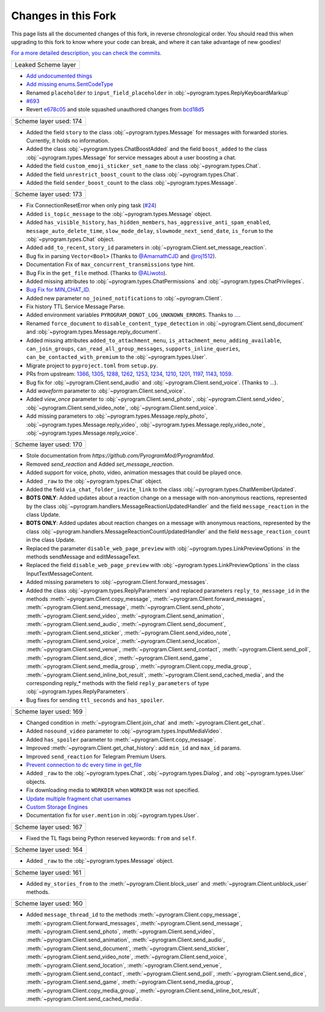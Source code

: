Changes in this Fork
=========

This page lists all the documented changes of this fork,
in reverse chronological order. You should read this when upgrading
to this fork to know where your code can break, and where
it can take advantage of new goodies!

`For a more detailed description, you can check the commits. <https://github.com/TelegramPlayGround/pyrogram/>`_

+------------------------+
|   Leaked Scheme layer  |
+------------------------+

- `Add undocumented things <https://github.com/TelegramPlayGround/pyrogram/commit/48056d1cefdf7d735512b1f581e256331a967047>`_
- `Add missing enums.SentCodeType <https://github.com/KurimuzonAkuma/pyrogram/commit/40ddcbca6062f13958f4ca2c9852f8d1c4d62f3c>`_
- Renamed ``placeholder`` to ``input_field_placeholder`` in :obj:`~pyrogram.types.ReplyKeyboardMarkup`
- `#693 <https://github.com/KurimuzonAkuma/pyrogram/pull/693>`_
- Revert `e678c05 <https://github.com/TelegramPlayGround/pyrogram/commit/e678c054d4aa0bbbb7d583eb426ca8753a4c9354>`_ and stole squashed unauthored changes from `bcd18d5 <https://github.com/Masterolic/pyrogram/commit/bcd18d5e04f18f949389a03f309816d6f0f9eabe>`_

+------------------------+
| Scheme layer used: 174 |
+------------------------+

- Added the field ``story`` to the class :obj:`~pyrogram.types.Message` for messages with forwarded stories. Currently, it holds no information.
- Added the class :obj:`~pyrogram.types.ChatBoostAdded` and the field ``boost_added`` to the class :obj:`~pyrogram.types.Message` for service messages about a user boosting a chat.
- Added the field ``custom_emoji_sticker_set_name`` to the class :obj:`~pyrogram.types.Chat`.
- Added the field ``unrestrict_boost_count`` to the class :obj:`~pyrogram.types.Chat`.
- Added the field ``sender_boost_count`` to the class :obj:`~pyrogram.types.Message`.

+------------------------+
| Scheme layer used: 173 |
+------------------------+

- Fix ConnectionResetError when only ping task (`#24 <https://github.com/KurimuzonAkuma/pyrogram/pull/24>`_)
- Added ``is_topic_message`` to the :obj:`~pyrogram.types.Message` object.
- Added ``has_visible_history``, ``has_hidden_members``, ``has_aggressive_anti_spam_enabled``, ``message_auto_delete_time``, ``slow_mode_delay``, ``slowmode_next_send_date``, ``is_forum`` to the :obj:`~pyrogram.types.Chat` object.
- Added ``add_to_recent``, ``story_id`` parameters in :obj:`~pyrogram.Client.set_message_reaction`.
- Bug fix in parsing ``Vector<Bool>`` (Thanks to `@AmarnathCJD <https://github.com/AmarnathCJD/>`_ and `@roj1512 <https://github.com/roj1512>`_).
- Documentation Fix of ``max_concurrent_transmissions`` type hint.
- Bug Fix in the ``get_file`` method. (Thanks to `@ALiwoto <https://github.com/ALiwoto>`_).
- Added missing attributes to :obj:`~pyrogram.types.ChatPermissions` and :obj:`~pyrogram.types.ChatPrivileges`.
- `Bug Fix for MIN_CHAT_ID <https://t.me/pyrogramchat/593090>`_.
- Added new parameter ``no_joined_notifications`` to :obj:`~pyrogram.Client`.
- Fix history TTL Service Message Parse.
- Added environment variables ``PYROGRAM_DONOT_LOG_UNKNOWN_ERRORS``. Thanks to `... <https://t.me/pyrogramchat/607757>`_.
- Renamed ``force_document`` to ``disable_content_type_detection`` in :obj:`~pyrogram.Client.send_document` and :obj:`~pyrogram.types.Message.reply_document`.
- Added missing attributes ``added_to_attachment_menu``, ``is_attachment_menu_adding_available``, ``can_join_groups``, ``can_read_all_group_messages``, ``supports_inline_queries``, ``can_be_contacted_with_premium`` to the :obj:`~pyrogram.types.User`.
- Migrate project to ``pyproject.toml`` from ``setup.py``.
- PRs from upstream: `1366 <https://github.com/pyrogram/pyrogram/pull/1366>`_, `1305 <https://github.com/pyrogram/pyrogram/pull/1305>`_, `1288 <https://github.com/pyrogram/pyrogram/pull/1288>`_, `1262 <https://github.com/pyrogram/pyrogram/pull/1262>`_, `1253 <https://github.com/pyrogram/pyrogram/pull/1253>`_, `1234 <https://github.com/pyrogram/pyrogram/pull/1234>`_, `1210 <https://github.com/pyrogram/pyrogram/pull/1210>`_, `1201 <https://github.com/pyrogram/pyrogram/pull/1201>`_, `1197 <https://github.com/pyrogram/pyrogram/pull/1197>`_, `1143 <https://github.com/pyrogram/pyrogram/pull/1143>`_, `1059 <https://github.com/pyrogram/pyrogram/pull/1059>`_.
- Bug fix for :obj:`~pyrogram.Client.send_audio` and :obj:`~pyrogram.Client.send_voice`. (Thanks to `... <https://t.me/c/1220993104/1360174>`_).
- Add `waveform` parameter to :obj:`~pyrogram.Client.send_voice`.
- Added `view_once` parameter to :obj:`~pyrogram.Client.send_photo`, :obj:`~pyrogram.Client.send_video`, :obj:`~pyrogram.Client.send_video_note`, :obj:`~pyrogram.Client.send_voice`.
- Add missing parameters to :obj:`~pyrogram.types.Message.reply_photo`, :obj:`~pyrogram.types.Message.reply_video`, :obj:`~pyrogram.types.Message.reply_video_note`, :obj:`~pyrogram.types.Message.reply_voice`.

+------------------------+
| Scheme layer used: 170 |
+------------------------+

- Stole documentation from `https://github.com/PyrogramMod/PyrogramMod`.
- Removed `send_reaction` and Added `set_message_reaction`.
- Added support for voice, photo, video, animation messages that could be played once.
- Added ``_raw`` to the :obj:`~pyrogram.types.Chat` object.
- Added the field ``via_chat_folder_invite_link`` to the class :obj:`~pyrogram.types.ChatMemberUpdated`.
- **BOTS ONLY**: Added updates about a reaction change on a message with non-anonymous reactions, represented by the class :obj:`~pyrogram.handlers.MessageReactionUpdatedHandler` and the field ``message_reaction`` in the class Update.
- **BOTS ONLY**: Added updates about reaction changes on a message with anonymous reactions, represented by the class :obj:`~pyrogram.handlers.MessageReactionCountUpdatedHandler` and the field ``message_reaction_count`` in the class Update.
- Replaced the parameter ``disable_web_page_preview`` with :obj:`~pyrogram.types.LinkPreviewOptions` in the methods sendMessage and editMessageText.
- Replaced the field ``disable_web_page_preview`` with :obj:`~pyrogram.types.LinkPreviewOptions` in the class InputTextMessageContent.
- Added missing parameters to :obj:`~pyrogram.Client.forward_messages`.
- Added the class :obj:`~pyrogram.types.ReplyParameters` and replaced parameters ``reply_to_message_id`` in the methods :meth:`~pyrogram.Client.copy_message`, :meth:`~pyrogram.Client.forward_messages`, :meth:`~pyrogram.Client.send_message`, :meth:`~pyrogram.Client.send_photo`, :meth:`~pyrogram.Client.send_video`, :meth:`~pyrogram.Client.send_animation`, :meth:`~pyrogram.Client.send_audio`, :meth:`~pyrogram.Client.send_document`, :meth:`~pyrogram.Client.send_sticker`, :meth:`~pyrogram.Client.send_video_note`, :meth:`~pyrogram.Client.send_voice`, :meth:`~pyrogram.Client.send_location`, :meth:`~pyrogram.Client.send_venue`, :meth:`~pyrogram.Client.send_contact`, :meth:`~pyrogram.Client.send_poll`, :meth:`~pyrogram.Client.send_dice`, :meth:`~pyrogram.Client.send_game`, :meth:`~pyrogram.Client.send_media_group`, :meth:`~pyrogram.Client.copy_media_group`, :meth:`~pyrogram.Client.send_inline_bot_result`, :meth:`~pyrogram.Client.send_cached_media`, and the corresponding reply_* methods with the field ``reply_parameters`` of type :obj:`~pyrogram.types.ReplyParameters`.
- Bug fixes for sending ``ttl_seconds`` and ``has_spoiler``.

+------------------------+
| Scheme layer used: 169 |
+------------------------+

- Changed condition in :meth:`~pyrogram.Client.join_chat` and :meth:`~pyrogram.Client.get_chat`.
- Added ``nosound_video`` parameter to :obj:`~pyrogram.types.InputMediaVideo`.
- Added ``has_spoiler`` parameter to :meth:`~pyrogram.Client.copy_message`.
- Improved :meth:`~pyrogram.Client.get_chat_history`: add ``min_id`` and ``max_id`` params.
- Improved ``send_reaction`` for Telegram Premium Users.
- `Prevent connection to dc every time in get_file <https://github.com/TelegramPlayGround/pyrogram/commit/f2581fd7ab84ada7685645a6f80475fbea5e743a>`_
- Added ``_raw`` to the :obj:`~pyrogram.types.Chat`, :obj:`~pyrogram.types.Dialog`, and :obj:`~pyrogram.types.User` objects.
- Fix downloading media to ``WORKDIR`` when ``WORKDIR`` was not specified.
- `Update multiple fragment chat usernames <https://github.com/TelegramPlayGround/pyrogram/commit/39aea4831ee18e5263bf6755306f0ca49f075bda>`_
- `Custom Storage Engines <https://github.com/TelegramPlayGround/pyrogram/commit/cd937fff623759dcac8f437a8c524684868590a4>`_
- Documentation fix for ``user.mention`` in :obj:`~pyrogram.types.User`.

+------------------------+
| Scheme layer used: 167 |
+------------------------+

- Fixed the TL flags being Python reserved keywords: ``from`` and ``self``.

+------------------------+
| Scheme layer used: 164 |
+------------------------+

- Added ``_raw`` to the :obj:`~pyrogram.types.Message` object.

+------------------------+
| Scheme layer used: 161 |
+------------------------+

- Added ``my_stories_from`` to the :meth:`~pyrogram.Client.block_user` and :meth:`~pyrogram.Client.unblock_user` methods.

+------------------------+
| Scheme layer used: 160 |
+------------------------+

- Added ``message_thread_id`` to the methods :meth:`~pyrogram.Client.copy_message`, :meth:`~pyrogram.Client.forward_messages`, :meth:`~pyrogram.Client.send_message`, :meth:`~pyrogram.Client.send_photo`, :meth:`~pyrogram.Client.send_video`, :meth:`~pyrogram.Client.send_animation`, :meth:`~pyrogram.Client.send_audio`, :meth:`~pyrogram.Client.send_document`, :meth:`~pyrogram.Client.send_sticker`, :meth:`~pyrogram.Client.send_video_note`, :meth:`~pyrogram.Client.send_voice`, :meth:`~pyrogram.Client.send_location`, :meth:`~pyrogram.Client.send_venue`, :meth:`~pyrogram.Client.send_contact`, :meth:`~pyrogram.Client.send_poll`, :meth:`~pyrogram.Client.send_dice`, :meth:`~pyrogram.Client.send_game`, :meth:`~pyrogram.Client.send_media_group`, :meth:`~pyrogram.Client.copy_media_group`, :meth:`~pyrogram.Client.send_inline_bot_result`, :meth:`~pyrogram.Client.send_cached_media`.
